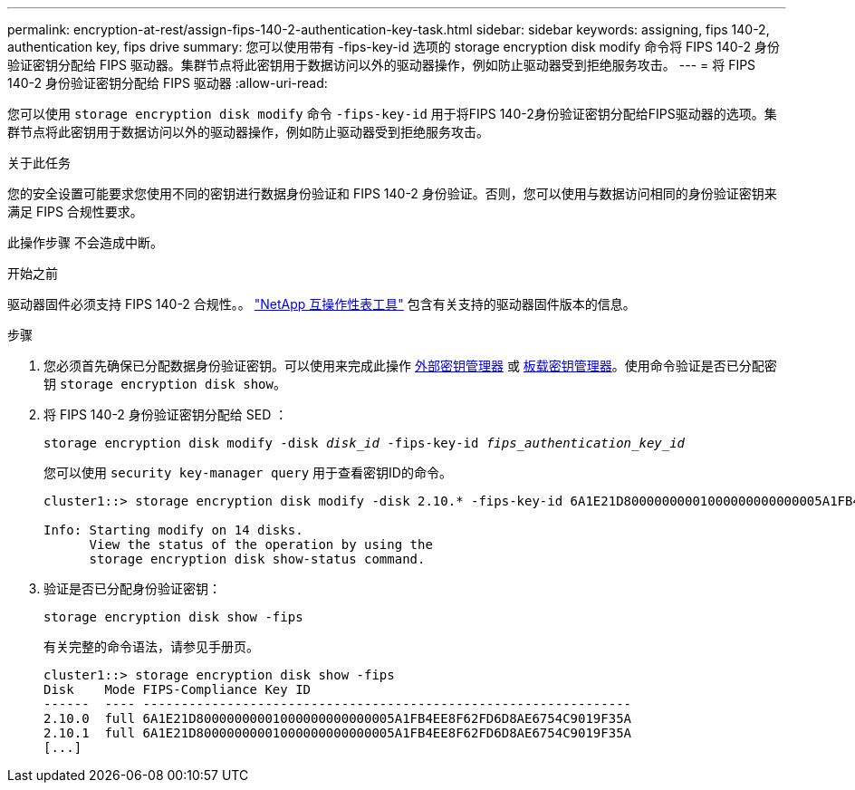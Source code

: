 ---
permalink: encryption-at-rest/assign-fips-140-2-authentication-key-task.html 
sidebar: sidebar 
keywords: assigning, fips 140-2, authentication key, fips drive 
summary: 您可以使用带有 -fips-key-id 选项的 storage encryption disk modify 命令将 FIPS 140-2 身份验证密钥分配给 FIPS 驱动器。集群节点将此密钥用于数据访问以外的驱动器操作，例如防止驱动器受到拒绝服务攻击。 
---
= 将 FIPS 140-2 身份验证密钥分配给 FIPS 驱动器
:allow-uri-read: 


[role="lead"]
您可以使用 `storage encryption disk modify` 命令 `-fips-key-id` 用于将FIPS 140-2身份验证密钥分配给FIPS驱动器的选项。集群节点将此密钥用于数据访问以外的驱动器操作，例如防止驱动器受到拒绝服务攻击。

.关于此任务
您的安全设置可能要求您使用不同的密钥进行数据身份验证和 FIPS 140-2 身份验证。否则，您可以使用与数据访问相同的身份验证密钥来满足 FIPS 合规性要求。

此操作步骤 不会造成中断。

.开始之前
驱动器固件必须支持 FIPS 140-2 合规性。。 link:https://mysupport.netapp.com/matrix["NetApp 互操作性表工具"^] 包含有关支持的驱动器固件版本的信息。

.步骤
. 您必须首先确保已分配数据身份验证密钥。可以使用来完成此操作 xref:assign-authentication-keys-seds-external-task.html[外部密钥管理器] 或 xref:assign-authentication-keys-seds-onboard-task.html[板载密钥管理器]。使用命令验证是否已分配密钥 `storage encryption disk show`。
. 将 FIPS 140-2 身份验证密钥分配给 SED ：
+
`storage encryption disk modify -disk _disk_id_ -fips-key-id _fips_authentication_key_id_`

+
您可以使用 `security key-manager query` 用于查看密钥ID的命令。

+
[source]
----
cluster1::> storage encryption disk modify -disk 2.10.* -fips-key-id 6A1E21D80000000001000000000000005A1FB4EE8F62FD6D8AE6754C9019F35A

Info: Starting modify on 14 disks.
      View the status of the operation by using the
      storage encryption disk show-status command.
----
. 验证是否已分配身份验证密钥：
+
`storage encryption disk show -fips`

+
有关完整的命令语法，请参见手册页。

+
[listing]
----
cluster1::> storage encryption disk show -fips
Disk    Mode FIPS-Compliance Key ID
------  ---- ----------------------------------------------------------------
2.10.0  full 6A1E21D80000000001000000000000005A1FB4EE8F62FD6D8AE6754C9019F35A
2.10.1  full 6A1E21D80000000001000000000000005A1FB4EE8F62FD6D8AE6754C9019F35A
[...]
----

